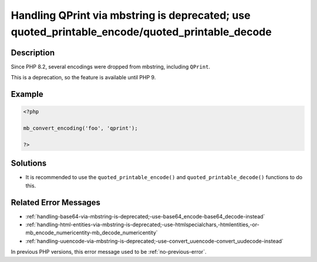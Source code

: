 .. _handling-qprint-via-mbstring-is-deprecated;-use-quoted_printable_encode-quoted_printable_decode:

Handling QPrint via mbstring is deprecated; use quoted_printable_encode/quoted_printable_decode
-----------------------------------------------------------------------------------------------
 
	.. meta::
		:description:
			Handling QPrint via mbstring is deprecated; use quoted_printable_encode/quoted_printable_decode: Since PHP 8.

		:og:type: article
		:og:title: Handling QPrint via mbstring is deprecated; use quoted_printable_encode/quoted_printable_decode
		:og:description: Since PHP 8
		:og:url: https://php-errors.readthedocs.io/en/latest/messages/handling-qprint-via-mbstring-is-deprecated%3B-use-quoted_printable_encode-quoted_printable_decode.html

Description
___________
 
Since PHP 8.2, several encodings were dropped from mbstring, including ``QPrint``. 

This is a deprecation, so the feature is available until PHP 9.


Example
_______

.. code-block:: php

   <?php
   
   mb_convert_encoding('foo', 'qprint');
   
   ?>

Solutions
_________

+ It is recommended to use the ``quoted_printable_encode()`` and ``quoted_printable_decode()`` functions to do this.

Related Error Messages
______________________

+ :ref:`handling-base64-via-mbstring-is-deprecated;-use-base64_encode-base64_decode-instead`
+ :ref:`handling-html-entities-via-mbstring-is-deprecated;-use-htmlspecialchars,-htmlentities,-or-mb_encode_numericentity-mb_decode_numericentity`
+ :ref:`handling-uuencode-via-mbstring-is-deprecated;-use-convert_uuencode-convert_uudecode-instead`


In previous PHP versions, this error message used to be :ref:`no-previous-error`.
